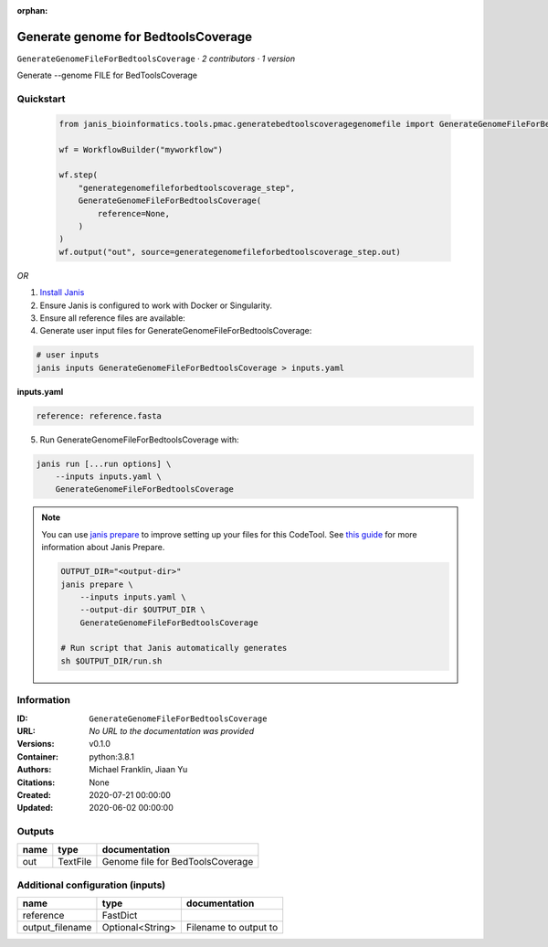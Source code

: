 :orphan:

Generate genome for BedtoolsCoverage
============================================================================

``GenerateGenomeFileForBedtoolsCoverage`` · *2 contributors · 1 version*

Generate --genome FILE for BedToolsCoverage      
        


Quickstart
-----------

    .. code-block:: python

       from janis_bioinformatics.tools.pmac.generatebedtoolscoveragegenomefile import GenerateGenomeFileForBedtoolsCoverage

       wf = WorkflowBuilder("myworkflow")

       wf.step(
           "generategenomefileforbedtoolscoverage_step",
           GenerateGenomeFileForBedtoolsCoverage(
               reference=None,
           )
       )
       wf.output("out", source=generategenomefileforbedtoolscoverage_step.out)
    

*OR*

1. `Install Janis </tutorials/tutorial0.html>`_

2. Ensure Janis is configured to work with Docker or Singularity.

3. Ensure all reference files are available:

4. Generate user input files for GenerateGenomeFileForBedtoolsCoverage:

.. code-block:: bash

   # user inputs
   janis inputs GenerateGenomeFileForBedtoolsCoverage > inputs.yaml



**inputs.yaml**

.. code-block:: yaml

       reference: reference.fasta




5. Run GenerateGenomeFileForBedtoolsCoverage with:

.. code-block:: bash

   janis run [...run options] \
       --inputs inputs.yaml \
       GenerateGenomeFileForBedtoolsCoverage

.. note::

   You can use `janis prepare <https://janis.readthedocs.io/en/latest/references/prepare.html>`_ to improve setting up your files for this CodeTool. See `this guide <https://janis.readthedocs.io/en/latest/references/prepare.html>`_ for more information about Janis Prepare.

   .. code-block:: text

      OUTPUT_DIR="<output-dir>"
      janis prepare \
          --inputs inputs.yaml \
          --output-dir $OUTPUT_DIR \
          GenerateGenomeFileForBedtoolsCoverage

      # Run script that Janis automatically generates
      sh $OUTPUT_DIR/run.sh











Information
------------


:ID: ``GenerateGenomeFileForBedtoolsCoverage``
:URL: *No URL to the documentation was provided*
:Versions: v0.1.0
:Container: python:3.8.1
:Authors: Michael Franklin, Jiaan Yu
:Citations: None
:Created: 2020-07-21 00:00:00
:Updated: 2020-06-02 00:00:00



Outputs
-----------

======  ========  ================================
name    type      documentation
======  ========  ================================
out     TextFile  Genome file for BedToolsCoverage
======  ========  ================================



Additional configuration (inputs)
---------------------------------

===============  ================  =====================
name             type              documentation
===============  ================  =====================
reference        FastDict
output_filename  Optional<String>  Filename to output to
===============  ================  =====================
    